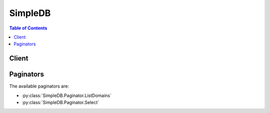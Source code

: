 

********
SimpleDB
********

.. contents:: Table of Contents
   :depth: 2


======
Client
======



.. py:class:: SimpleDB.Client

  A low-level client representing Amazon SimpleDB::

    
    client = session.create_client('sdb')

  
  These are the available methods:
  
  *   :py:meth:`~SimpleDB.Client.batch_delete_attributes`

  
  *   :py:meth:`~SimpleDB.Client.batch_put_attributes`

  
  *   :py:meth:`~SimpleDB.Client.can_paginate`

  
  *   :py:meth:`~SimpleDB.Client.create_domain`

  
  *   :py:meth:`~SimpleDB.Client.delete_attributes`

  
  *   :py:meth:`~SimpleDB.Client.delete_domain`

  
  *   :py:meth:`~SimpleDB.Client.domain_metadata`

  
  *   :py:meth:`~SimpleDB.Client.generate_presigned_url`

  
  *   :py:meth:`~SimpleDB.Client.get_attributes`

  
  *   :py:meth:`~SimpleDB.Client.get_paginator`

  
  *   :py:meth:`~SimpleDB.Client.get_waiter`

  
  *   :py:meth:`~SimpleDB.Client.list_domains`

  
  *   :py:meth:`~SimpleDB.Client.put_attributes`

  
  *   :py:meth:`~SimpleDB.Client.select`

  

  .. py:method:: batch_delete_attributes(**kwargs)

    

    Performs multiple DeleteAttributes operations in a single call, which reduces round trips and latencies. This enables Amazon SimpleDB to optimize requests, which generally yields better throughput. 

     

    The following limitations are enforced for this operation: 

     
    * 1 MB request size
     
    * 25 item limit per BatchDeleteAttributes operation
     

     

    

    See also: `AWS API Documentation <https://docs.aws.amazon.com/goto/WebAPI/sdb-2009-04-15/BatchDeleteAttributes>`_    


    **Request Syntax** 
    ::

      response = client.batch_delete_attributes(
          DomainName='string',
          Items=[
              {
                  'Name': 'string',
                  'Attributes': [
                      {
                          'Name': 'string',
                          'AlternateNameEncoding': 'string',
                          'Value': 'string',
                          'AlternateValueEncoding': 'string'
                      },
                  ]
              },
          ]
      )
    :type DomainName: string
    :param DomainName: **[REQUIRED]** The name of the domain in which the attributes are being deleted.

    
    :type Items: list
    :param Items: **[REQUIRED]** A list of items on which to perform the operation.

    
      - *(dict) --* 

      
        - **Name** *(string) --* **[REQUIRED]** 

        
        - **Attributes** *(list) --* 

        
          - *(dict) --* 

            

            

          
            - **Name** *(string) --* **[REQUIRED]** The name of the attribute.

            
            - **AlternateNameEncoding** *(string) --* 

              

              

            
            - **Value** *(string) --* **[REQUIRED]** The value of the attribute.

            
            - **AlternateValueEncoding** *(string) --* 

              

              

            
          
      
      
  
    
    :returns: None

  .. py:method:: batch_put_attributes(**kwargs)

    

    The ``BatchPutAttributes`` operation creates or replaces attributes within one or more items. By using this operation, the client can perform multiple  PutAttribute operation with a single call. This helps yield savings in round trips and latencies, enabling Amazon SimpleDB to optimize requests and generally produce better throughput. 

     

    The client may specify the item name with the ``Item.X.ItemName`` parameter. The client may specify new attributes using a combination of the ``Item.X.Attribute.Y.Name`` and ``Item.X.Attribute.Y.Value`` parameters. The client may specify the first attribute for the first item using the parameters ``Item.0.Attribute.0.Name`` and ``Item.0.Attribute.0.Value`` , and for the second attribute for the first item by the parameters ``Item.0.Attribute.1.Name`` and ``Item.0.Attribute.1.Value`` , and so on. 

     

    Attributes are uniquely identified within an item by their name/value combination. For example, a single item can have the attributes ``{ "first_name", "first_value" }`` and ``{ "first_name", "second_value" }`` . However, it cannot have two attribute instances where both the ``Item.X.Attribute.Y.Name`` and ``Item.X.Attribute.Y.Value`` are the same. 

     

    Optionally, the requester can supply the ``Replace`` parameter for each individual value. Setting this value to ``true`` will cause the new attribute values to replace the existing attribute values. For example, if an item ``I`` has the attributes ``{ 'a', '1' }, { 'b', '2'}`` and ``{ 'b', '3' }`` and the requester does a BatchPutAttributes of ``{'I', 'b', '4' }`` with the Replace parameter set to true, the final attributes of the item will be ``{ 'a', '1' }`` and ``{ 'b', '4' }`` , replacing the previous values of the 'b' attribute with the new value. 

     

    .. warning::

      This operation is vulnerable to exceeding the maximum URL size when making a REST request using the HTTP GET method. This operation does not support conditions using ``Expected.X.Name`` , ``Expected.X.Value`` , or ``Expected.X.Exists`` . 

     

    You can execute multiple ``BatchPutAttributes`` operations and other operations in parallel. However, large numbers of concurrent ``BatchPutAttributes`` calls can result in Service Unavailable (503) responses. 

     

    The following limitations are enforced for this operation: 

     
    * 256 attribute name-value pairs per item
     
    * 1 MB request size
     
    * 1 billion attributes per domain
     
    * 10 GB of total user data storage per domain
     
    * 25 item limit per ``BatchPutAttributes`` operation
     

     

    

    See also: `AWS API Documentation <https://docs.aws.amazon.com/goto/WebAPI/sdb-2009-04-15/BatchPutAttributes>`_    


    **Request Syntax** 
    ::

      response = client.batch_put_attributes(
          DomainName='string',
          Items=[
              {
                  'Name': 'string',
                  'Attributes': [
                      {
                          'Name': 'string',
                          'Value': 'string',
                          'Replace': True|False
                      },
                  ]
              },
          ]
      )
    :type DomainName: string
    :param DomainName: **[REQUIRED]** The name of the domain in which the attributes are being stored.

    
    :type Items: list
    :param Items: **[REQUIRED]** A list of items on which to perform the operation.

    
      - *(dict) --* 

        

        

      
        - **Name** *(string) --* **[REQUIRED]** The name of the replaceable item.

        
        - **Attributes** *(list) --* **[REQUIRED]** The list of attributes for a replaceable item.

        
          - *(dict) --* 

            

            

          
            - **Name** *(string) --* **[REQUIRED]** The name of the replaceable attribute.

            
            - **Value** *(string) --* **[REQUIRED]** The value of the replaceable attribute.

            
            - **Replace** *(boolean) --* A flag specifying whether or not to replace the attribute/value pair or to add a new attribute/value pair. The default setting is ``false`` .

            
          
      
      
  
    
    :returns: None

  .. py:method:: can_paginate(operation_name)

        
    Check if an operation can be paginated.
    
    :type operation_name: string
    :param operation_name: The operation name.  This is the same name
        as the method name on the client.  For example, if the
        method name is ``create_foo``, and you'd normally invoke the
        operation as ``client.create_foo(**kwargs)``, if the
        ``create_foo`` operation can be paginated, you can use the
        call ``client.get_paginator("create_foo")``.
    
    :return: ``True`` if the operation can be paginated,
        ``False`` otherwise.


  .. py:method:: create_domain(**kwargs)

    

    The ``CreateDomain`` operation creates a new domain. The domain name should be unique among the domains associated with the Access Key ID provided in the request. The ``CreateDomain`` operation may take 10 or more seconds to complete. 

     

    The client can create up to 100 domains per account. 

     

    If the client requires additional domains, go to `http\://aws.amazon.com/contact-us/simpledb-limit-request/ <http://aws.amazon.com/contact-us/simpledb-limit-request/>`__ . 

    

    See also: `AWS API Documentation <https://docs.aws.amazon.com/goto/WebAPI/sdb-2009-04-15/CreateDomain>`_    


    **Request Syntax** 
    ::

      response = client.create_domain(
          DomainName='string'
      )
    :type DomainName: string
    :param DomainName: **[REQUIRED]** The name of the domain to create. The name can range between 3 and 255 characters and can contain the following characters: a-z, A-Z, 0-9, '_', '-', and '.'.

    
    
    :returns: None

  .. py:method:: delete_attributes(**kwargs)

    

    Deletes one or more attributes associated with an item. If all attributes of the item are deleted, the item is deleted. 

     

     ``DeleteAttributes`` is an idempotent operation; running it multiple times on the same item or attribute does not result in an error response. 

     

    Because Amazon SimpleDB makes multiple copies of item data and uses an eventual consistency update model, performing a  GetAttributes or  Select operation (read) immediately after a ``DeleteAttributes`` or  PutAttributes operation (write) might not return updated item data. 

    

    See also: `AWS API Documentation <https://docs.aws.amazon.com/goto/WebAPI/sdb-2009-04-15/DeleteAttributes>`_    


    **Request Syntax** 
    ::

      response = client.delete_attributes(
          DomainName='string',
          ItemName='string',
          Attributes=[
              {
                  'Name': 'string',
                  'AlternateNameEncoding': 'string',
                  'Value': 'string',
                  'AlternateValueEncoding': 'string'
              },
          ],
          Expected={
              'Name': 'string',
              'Value': 'string',
              'Exists': True|False
          }
      )
    :type DomainName: string
    :param DomainName: **[REQUIRED]** The name of the domain in which to perform the operation.

    
    :type ItemName: string
    :param ItemName: **[REQUIRED]** The name of the item. Similar to rows on a spreadsheet, items represent individual objects that contain one or more value-attribute pairs.

    
    :type Attributes: list
    :param Attributes: A list of Attributes. Similar to columns on a spreadsheet, attributes represent categories of data that can be assigned to items.

    
      - *(dict) --* 

        

        

      
        - **Name** *(string) --* **[REQUIRED]** The name of the attribute.

        
        - **AlternateNameEncoding** *(string) --* 

          

          

        
        - **Value** *(string) --* **[REQUIRED]** The value of the attribute.

        
        - **AlternateValueEncoding** *(string) --* 

          

          

        
      
  
    :type Expected: dict
    :param Expected: The update condition which, if specified, determines whether the specified attributes will be deleted or not. The update condition must be satisfied in order for this request to be processed and the attributes to be deleted.

    
      - **Name** *(string) --* 

        The name of the attribute involved in the condition.

        

      
      - **Value** *(string) --* 

        The value of an attribute. This value can only be specified when the ``Exists`` parameter is equal to ``true`` .

        

      
      - **Exists** *(boolean) --* 

        A value specifying whether or not the specified attribute must exist with the specified value in order for the update condition to be satisfied. Specify ``true`` if the attribute must exist for the update condition to be satisfied. Specify ``false`` if the attribute should not exist in order for the update condition to be satisfied.

        

      
    
    
    :returns: None

  .. py:method:: delete_domain(**kwargs)

    

    The ``DeleteDomain`` operation deletes a domain. Any items (and their attributes) in the domain are deleted as well. The ``DeleteDomain`` operation might take 10 or more seconds to complete. 

    

    See also: `AWS API Documentation <https://docs.aws.amazon.com/goto/WebAPI/sdb-2009-04-15/DeleteDomain>`_    


    **Request Syntax** 
    ::

      response = client.delete_domain(
          DomainName='string'
      )
    :type DomainName: string
    :param DomainName: **[REQUIRED]** The name of the domain to delete.

    
    
    :returns: None

  .. py:method:: domain_metadata(**kwargs)

    

    Returns information about the domain, including when the domain was created, the number of items and attributes in the domain, and the size of the attribute names and values. 

    

    See also: `AWS API Documentation <https://docs.aws.amazon.com/goto/WebAPI/sdb-2009-04-15/DomainMetadata>`_    


    **Request Syntax** 
    ::

      response = client.domain_metadata(
          DomainName='string'
      )
    :type DomainName: string
    :param DomainName: **[REQUIRED]** The name of the domain for which to display the metadata of.

    
    
    :rtype: dict
    :returns: 
      
      **Response Syntax** 

      
      ::

        {
            'ItemCount': 123,
            'ItemNamesSizeBytes': 123,
            'AttributeNameCount': 123,
            'AttributeNamesSizeBytes': 123,
            'AttributeValueCount': 123,
            'AttributeValuesSizeBytes': 123,
            'Timestamp': 123
        }
      **Response Structure** 

      

      - *(dict) --* 
        

        - **ItemCount** *(integer) --* The number of all items in the domain.
        

        - **ItemNamesSizeBytes** *(integer) --* The total size of all item names in the domain, in bytes.
        

        - **AttributeNameCount** *(integer) --* The number of unique attribute names in the domain.
        

        - **AttributeNamesSizeBytes** *(integer) --* The total size of all unique attribute names in the domain, in bytes.
        

        - **AttributeValueCount** *(integer) --* The number of all attribute name/value pairs in the domain.
        

        - **AttributeValuesSizeBytes** *(integer) --* The total size of all attribute values in the domain, in bytes.
        

        - **Timestamp** *(integer) --* The data and time when metadata was calculated, in Epoch (UNIX) seconds.
    

  .. py:method:: generate_presigned_url(ClientMethod, Params=None, ExpiresIn=3600, HttpMethod=None)

        
    Generate a presigned url given a client, its method, and arguments
    
    :type ClientMethod: string
    :param ClientMethod: The client method to presign for
    
    :type Params: dict
    :param Params: The parameters normally passed to
        ``ClientMethod``.
    
    :type ExpiresIn: int
    :param ExpiresIn: The number of seconds the presigned url is valid
        for. By default it expires in an hour (3600 seconds)
    
    :type HttpMethod: string
    :param HttpMethod: The http method to use on the generated url. By
        default, the http method is whatever is used in the method's model.
    
    :returns: The presigned url


  .. py:method:: get_attributes(**kwargs)

    

    Returns all of the attributes associated with the specified item. Optionally, the attributes returned can be limited to one or more attributes by specifying an attribute name parameter. 

     

    If the item does not exist on the replica that was accessed for this operation, an empty set is returned. The system does not return an error as it cannot guarantee the item does not exist on other replicas. 

    

    See also: `AWS API Documentation <https://docs.aws.amazon.com/goto/WebAPI/sdb-2009-04-15/GetAttributes>`_    


    **Request Syntax** 
    ::

      response = client.get_attributes(
          DomainName='string',
          ItemName='string',
          AttributeNames=[
              'string',
          ],
          ConsistentRead=True|False
      )
    :type DomainName: string
    :param DomainName: **[REQUIRED]** The name of the domain in which to perform the operation.

    
    :type ItemName: string
    :param ItemName: **[REQUIRED]** The name of the item.

    
    :type AttributeNames: list
    :param AttributeNames: The names of the attributes.

    
      - *(string) --* 

      
  
    :type ConsistentRead: boolean
    :param ConsistentRead: Determines whether or not strong consistency should be enforced when data is read from SimpleDB. If ``true`` , any data previously written to SimpleDB will be returned. Otherwise, results will be consistent eventually, and the client may not see data that was written immediately before your read.

    
    
    :rtype: dict
    :returns: 
      
      **Response Syntax** 

      
      ::

        {
            'Attributes': [
                {
                    'Name': 'string',
                    'AlternateNameEncoding': 'string',
                    'Value': 'string',
                    'AlternateValueEncoding': 'string'
                },
            ]
        }
      **Response Structure** 

      

      - *(dict) --* 
        

        - **Attributes** *(list) --* The list of attributes returned by the operation.
          

          - *(dict) --* 

            

            
            

            - **Name** *(string) --* The name of the attribute.
            

            - **AlternateNameEncoding** *(string) --* 

              

              
            

            - **Value** *(string) --* The value of the attribute.
            

            - **AlternateValueEncoding** *(string) --* 

              

              
        
      
    

  .. py:method:: get_paginator(operation_name)

        
    Create a paginator for an operation.
    
    :type operation_name: string
    :param operation_name: The operation name.  This is the same name
        as the method name on the client.  For example, if the
        method name is ``create_foo``, and you'd normally invoke the
        operation as ``client.create_foo(**kwargs)``, if the
        ``create_foo`` operation can be paginated, you can use the
        call ``client.get_paginator("create_foo")``.
    
    :raise OperationNotPageableError: Raised if the operation is not
        pageable.  You can use the ``client.can_paginate`` method to
        check if an operation is pageable.
    
    :rtype: L{botocore.paginate.Paginator}
    :return: A paginator object.


  .. py:method:: get_waiter(waiter_name)

        


  .. py:method:: list_domains(**kwargs)

    

    The ``ListDomains`` operation lists all domains associated with the Access Key ID. It returns domain names up to the limit set by `MaxNumberOfDomains <#MaxNumberOfDomains>`__ . A `NextToken <#NextToken>`__ is returned if there are more than ``MaxNumberOfDomains`` domains. Calling ``ListDomains`` successive times with the ``NextToken`` provided by the operation returns up to ``MaxNumberOfDomains`` more domain names with each successive operation call. 

    

    See also: `AWS API Documentation <https://docs.aws.amazon.com/goto/WebAPI/sdb-2009-04-15/ListDomains>`_    


    **Request Syntax** 
    ::

      response = client.list_domains(
          MaxNumberOfDomains=123,
          NextToken='string'
      )
    :type MaxNumberOfDomains: integer
    :param MaxNumberOfDomains: The maximum number of domain names you want returned. The range is 1 to 100. The default setting is 100.

    
    :type NextToken: string
    :param NextToken: A string informing Amazon SimpleDB where to start the next list of domain names.

    
    
    :rtype: dict
    :returns: 
      
      **Response Syntax** 

      
      ::

        {
            'DomainNames': [
                'string',
            ],
            'NextToken': 'string'
        }
      **Response Structure** 

      

      - *(dict) --* 
        

        - **DomainNames** *(list) --* A list of domain names that match the expression.
          

          - *(string) --* 
      
        

        - **NextToken** *(string) --* An opaque token indicating that there are more domains than the specified ``MaxNumberOfDomains`` still available.
    

  .. py:method:: put_attributes(**kwargs)

    

    The PutAttributes operation creates or replaces attributes in an item. The client may specify new attributes using a combination of the ``Attribute.X.Name`` and ``Attribute.X.Value`` parameters. The client specifies the first attribute by the parameters ``Attribute.0.Name`` and ``Attribute.0.Value`` , the second attribute by the parameters ``Attribute.1.Name`` and ``Attribute.1.Value`` , and so on. 

     

    Attributes are uniquely identified in an item by their name/value combination. For example, a single item can have the attributes ``{ "first_name", "first_value" }`` and ``{ "first_name", second_value" }`` . However, it cannot have two attribute instances where both the ``Attribute.X.Name`` and ``Attribute.X.Value`` are the same. 

     

    Optionally, the requestor can supply the ``Replace`` parameter for each individual attribute. Setting this value to ``true`` causes the new attribute value to replace the existing attribute value(s). For example, if an item has the attributes ``{ 'a', '1' }`` , ``{ 'b', '2'}`` and ``{ 'b', '3' }`` and the requestor calls ``PutAttributes`` using the attributes ``{ 'b', '4' }`` with the ``Replace`` parameter set to true, the final attributes of the item are changed to ``{ 'a', '1' }`` and ``{ 'b', '4' }`` , which replaces the previous values of the 'b' attribute with the new value. 

     

    You cannot specify an empty string as an attribute name. 

     

    Because Amazon SimpleDB makes multiple copies of client data and uses an eventual consistency update model, an immediate  GetAttributes or  Select operation (read) immediately after a  PutAttributes or  DeleteAttributes operation (write) might not return the updated data. 

     

    The following limitations are enforced for this operation: 

     
    * 256 total attribute name-value pairs per item
     
    * One billion attributes per domain
     
    * 10 GB of total user data storage per domain
     

     

    

    See also: `AWS API Documentation <https://docs.aws.amazon.com/goto/WebAPI/sdb-2009-04-15/PutAttributes>`_    


    **Request Syntax** 
    ::

      response = client.put_attributes(
          DomainName='string',
          ItemName='string',
          Attributes=[
              {
                  'Name': 'string',
                  'Value': 'string',
                  'Replace': True|False
              },
          ],
          Expected={
              'Name': 'string',
              'Value': 'string',
              'Exists': True|False
          }
      )
    :type DomainName: string
    :param DomainName: **[REQUIRED]** The name of the domain in which to perform the operation.

    
    :type ItemName: string
    :param ItemName: **[REQUIRED]** The name of the item.

    
    :type Attributes: list
    :param Attributes: **[REQUIRED]** The list of attributes.

    
      - *(dict) --* 

        

        

      
        - **Name** *(string) --* **[REQUIRED]** The name of the replaceable attribute.

        
        - **Value** *(string) --* **[REQUIRED]** The value of the replaceable attribute.

        
        - **Replace** *(boolean) --* A flag specifying whether or not to replace the attribute/value pair or to add a new attribute/value pair. The default setting is ``false`` .

        
      
  
    :type Expected: dict
    :param Expected: The update condition which, if specified, determines whether the specified attributes will be updated or not. The update condition must be satisfied in order for this request to be processed and the attributes to be updated.

    
      - **Name** *(string) --* 

        The name of the attribute involved in the condition.

        

      
      - **Value** *(string) --* 

        The value of an attribute. This value can only be specified when the ``Exists`` parameter is equal to ``true`` .

        

      
      - **Exists** *(boolean) --* 

        A value specifying whether or not the specified attribute must exist with the specified value in order for the update condition to be satisfied. Specify ``true`` if the attribute must exist for the update condition to be satisfied. Specify ``false`` if the attribute should not exist in order for the update condition to be satisfied.

        

      
    
    
    :returns: None

  .. py:method:: select(**kwargs)

    

    The ``Select`` operation returns a set of attributes for ``ItemNames`` that match the select expression. ``Select`` is similar to the standard SQL SELECT statement. 

     

    The total size of the response cannot exceed 1 MB in total size. Amazon SimpleDB automatically adjusts the number of items returned per page to enforce this limit. For example, if the client asks to retrieve 2500 items, but each individual item is 10 kB in size, the system returns 100 items and an appropriate ``NextToken`` so the client can access the next page of results. 

     

    For information on how to construct select expressions, see Using Select to Create Amazon SimpleDB Queries in the Developer Guide. 

    

    See also: `AWS API Documentation <https://docs.aws.amazon.com/goto/WebAPI/sdb-2009-04-15/Select>`_    


    **Request Syntax** 
    ::

      response = client.select(
          SelectExpression='string',
          NextToken='string',
          ConsistentRead=True|False
      )
    :type SelectExpression: string
    :param SelectExpression: **[REQUIRED]** The expression used to query the domain.

    
    :type NextToken: string
    :param NextToken: A string informing Amazon SimpleDB where to start the next list of ``ItemNames`` .

    
    :type ConsistentRead: boolean
    :param ConsistentRead: Determines whether or not strong consistency should be enforced when data is read from SimpleDB. If ``true`` , any data previously written to SimpleDB will be returned. Otherwise, results will be consistent eventually, and the client may not see data that was written immediately before your read.

    
    
    :rtype: dict
    :returns: 
      
      **Response Syntax** 

      
      ::

        {
            'Items': [
                {
                    'Name': 'string',
                    'AlternateNameEncoding': 'string',
                    'Attributes': [
                        {
                            'Name': 'string',
                            'AlternateNameEncoding': 'string',
                            'Value': 'string',
                            'AlternateValueEncoding': 'string'
                        },
                    ]
                },
            ],
            'NextToken': 'string'
        }
      **Response Structure** 

      

      - *(dict) --* 
        

        - **Items** *(list) --* A list of items that match the select expression.
          

          - *(dict) --* 

            

            
            

            - **Name** *(string) --* The name of the item.
            

            - **AlternateNameEncoding** *(string) --* 

              

              
            

            - **Attributes** *(list) --* A list of attributes.
              

              - *(dict) --* 

                

                
                

                - **Name** *(string) --* The name of the attribute.
                

                - **AlternateNameEncoding** *(string) --* 

                  

                  
                

                - **Value** *(string) --* The value of the attribute.
                

                - **AlternateValueEncoding** *(string) --* 

                  

                  
            
          
        
      
        

        - **NextToken** *(string) --* An opaque token indicating that more items than ``MaxNumberOfItems`` were matched, the response size exceeded 1 megabyte, or the execution time exceeded 5 seconds.
    

==========
Paginators
==========


The available paginators are:

* :py:class:`SimpleDB.Paginator.ListDomains`


* :py:class:`SimpleDB.Paginator.Select`



.. py:class:: SimpleDB.Paginator.ListDomains

  ::

    
    paginator = client.get_paginator('list_domains')

  
  

  .. py:method:: paginate(**kwargs)

    Creates an iterator that will paginate through responses from :py:meth:`SimpleDB.Client.list_domains`.

    See also: `AWS API Documentation <https://docs.aws.amazon.com/goto/WebAPI/sdb-2009-04-15/ListDomains>`_    


    **Request Syntax** 
    ::

      response_iterator = paginator.paginate(
          PaginationConfig={
              'MaxItems': 123,
              'PageSize': 123,
              'StartingToken': 'string'
          }
      )
    :type PaginationConfig: dict
    :param PaginationConfig: 

      A dictionary that provides parameters to control pagination.

      

    
      - **MaxItems** *(integer) --* 

        The total number of items to return. If the total number of items available is more than the value specified in max-items then a ``NextToken`` will be provided in the output that you can use to resume pagination.

        

      
      - **PageSize** *(integer) --* 

        The size of each page.

        

        

        

      
      - **StartingToken** *(string) --* 

        A token to specify where to start paginating. This is the ``NextToken`` from a previous response.

        

      
    
    
    :rtype: dict
    :returns: 
      
      **Response Syntax** 

      
      ::

        {
            'DomainNames': [
                'string',
            ],
            
        }
      **Response Structure** 

      

      - *(dict) --* 
        

        - **DomainNames** *(list) --* A list of domain names that match the expression.
          

          - *(string) --* 
      
    

.. py:class:: SimpleDB.Paginator.Select

  ::

    
    paginator = client.get_paginator('select')

  
  

  .. py:method:: paginate(**kwargs)

    Creates an iterator that will paginate through responses from :py:meth:`SimpleDB.Client.select`.

    See also: `AWS API Documentation <https://docs.aws.amazon.com/goto/WebAPI/sdb-2009-04-15/Select>`_    


    **Request Syntax** 
    ::

      response_iterator = paginator.paginate(
          SelectExpression='string',
          ConsistentRead=True|False,
          PaginationConfig={
              'MaxItems': 123,
              'PageSize': 123,
              'StartingToken': 'string'
          }
      )
    :type SelectExpression: string
    :param SelectExpression: **[REQUIRED]** The expression used to query the domain.

    
    :type ConsistentRead: boolean
    :param ConsistentRead: Determines whether or not strong consistency should be enforced when data is read from SimpleDB. If ``true`` , any data previously written to SimpleDB will be returned. Otherwise, results will be consistent eventually, and the client may not see data that was written immediately before your read.

    
    :type PaginationConfig: dict
    :param PaginationConfig: 

      A dictionary that provides parameters to control pagination.

      

    
      - **MaxItems** *(integer) --* 

        The total number of items to return. If the total number of items available is more than the value specified in max-items then a ``NextToken`` will be provided in the output that you can use to resume pagination.

        

      
      - **PageSize** *(integer) --* 

        The size of each page.

        

        

        

      
      - **StartingToken** *(string) --* 

        A token to specify where to start paginating. This is the ``NextToken`` from a previous response.

        

      
    
    
    :rtype: dict
    :returns: 
      
      **Response Syntax** 

      
      ::

        {
            'Items': [
                {
                    'Name': 'string',
                    'AlternateNameEncoding': 'string',
                    'Attributes': [
                        {
                            'Name': 'string',
                            'AlternateNameEncoding': 'string',
                            'Value': 'string',
                            'AlternateValueEncoding': 'string'
                        },
                    ]
                },
            ],
            
        }
      **Response Structure** 

      

      - *(dict) --* 
        

        - **Items** *(list) --* A list of items that match the select expression.
          

          - *(dict) --* 

            

            
            

            - **Name** *(string) --* The name of the item.
            

            - **AlternateNameEncoding** *(string) --* 

              

              
            

            - **Attributes** *(list) --* A list of attributes.
              

              - *(dict) --* 

                

                
                

                - **Name** *(string) --* The name of the attribute.
                

                - **AlternateNameEncoding** *(string) --* 

                  

                  
                

                - **Value** *(string) --* The value of the attribute.
                

                - **AlternateValueEncoding** *(string) --* 

                  

                  
            
          
        
      
    